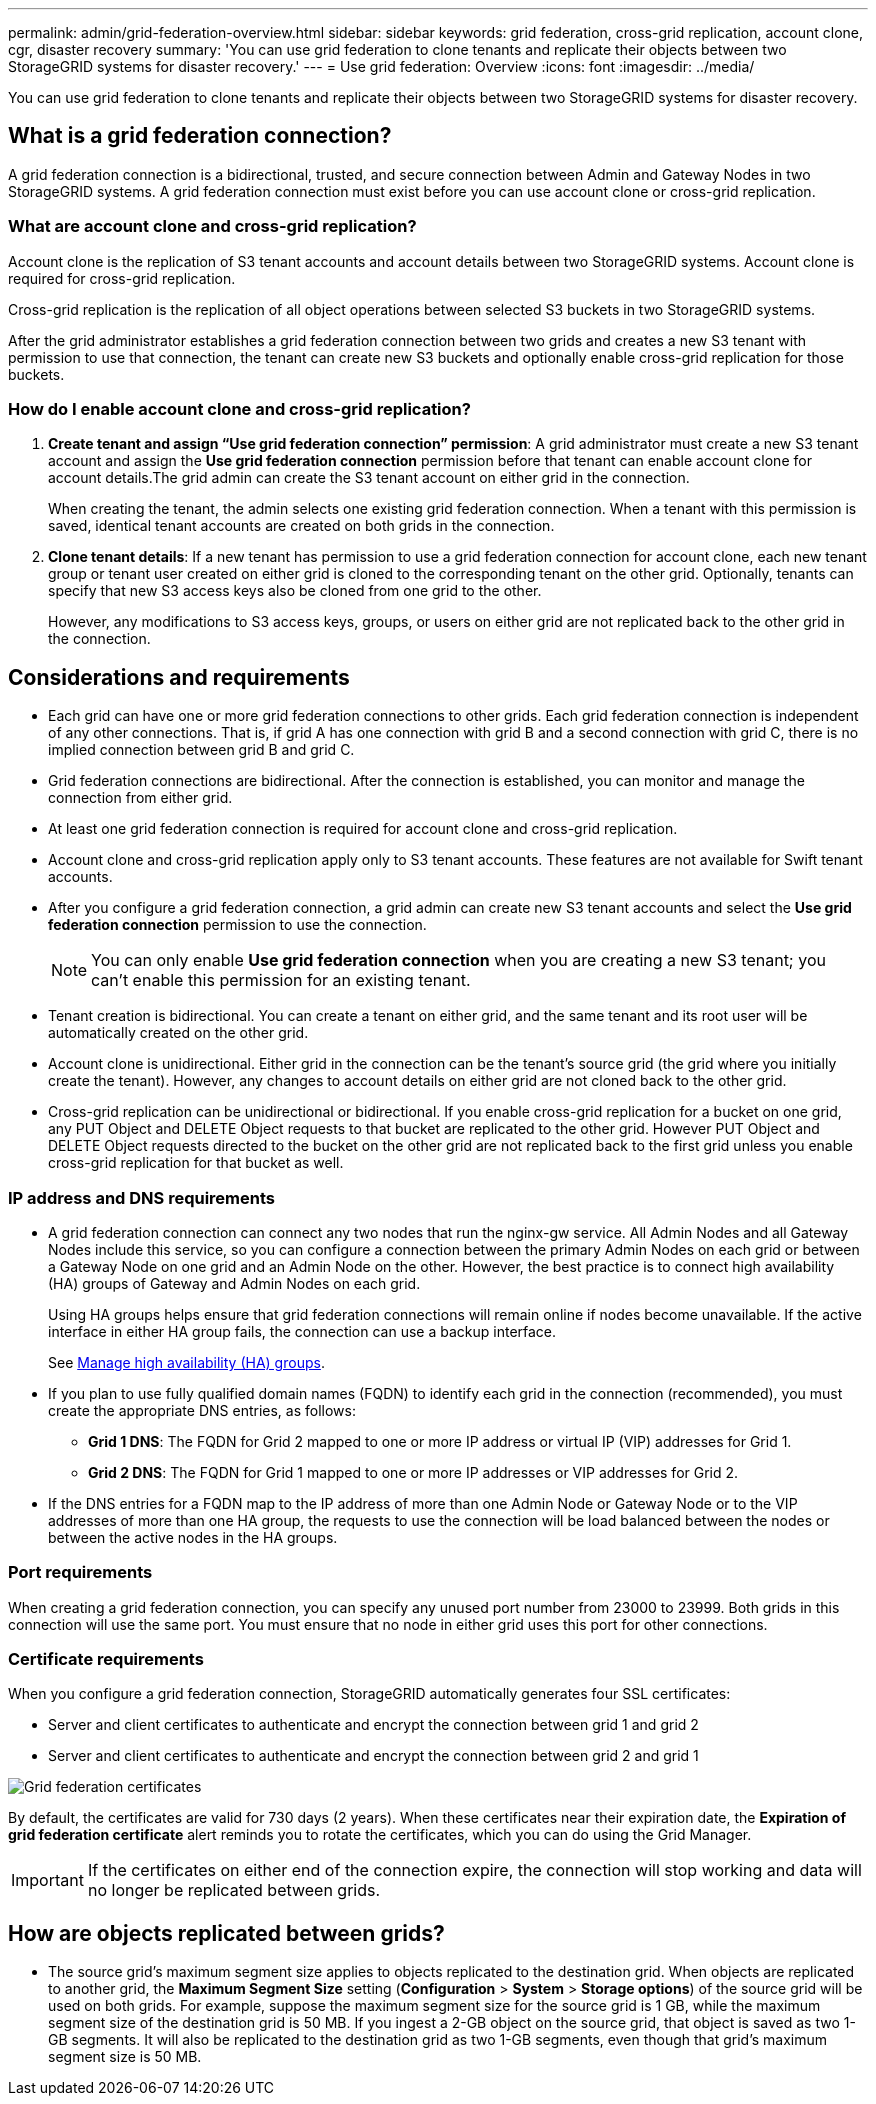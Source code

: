 ---
permalink: admin/grid-federation-overview.html
sidebar: sidebar
keywords: grid federation, cross-grid replication, account clone, cgr, disaster recovery
summary: 'You can use grid federation to clone tenants and replicate their objects between two StorageGRID systems for disaster recovery.'
---
= Use grid federation: Overview
:icons: font
:imagesdir: ../media/

[.lead]
You can use grid federation to clone tenants and replicate their objects between two StorageGRID systems for disaster recovery.

== What is a grid federation connection?

A grid federation connection is a bidirectional, trusted, and secure connection between Admin and Gateway Nodes in two StorageGRID systems. A grid federation connection must exist before you can use account clone or cross-grid replication.


=== What are account clone and cross-grid replication?

Account clone is the replication of S3 tenant accounts and account details between two StorageGRID systems. Account clone is required for cross-grid replication.

Cross-grid replication is the replication of all object operations between selected S3 buckets in two StorageGRID systems.

After the grid administrator establishes a grid federation connection between two grids and creates a new S3 tenant with permission to use that connection, the tenant can create new S3 buckets and optionally enable cross-grid replication for those buckets. 

=== How do I enable account clone and cross-grid replication?

. *Create tenant and assign "`Use grid federation connection`" permission*: A grid administrator must create a new S3 tenant account and assign the *Use grid federation connection* permission before that tenant can enable account clone for account details.The grid admin can create the S3 tenant account on either grid in the connection.
+
When creating the tenant, the admin selects one existing grid federation connection. When a tenant with this permission is saved, identical tenant accounts are created on both grids in the connection. 

. *Clone tenant details*: If a new tenant has permission to use a grid federation connection for account clone, each new tenant group or tenant user created on either grid is cloned to the corresponding tenant on the other grid. Optionally, tenants can specify that new S3 access keys also be cloned from one grid to the other.
+
However, any modifications to S3 access keys, groups, or users on either grid are not replicated back to the other grid in the connection. 

== Considerations and requirements

* Each grid can have one or more grid federation connections to other grids. Each grid federation connection is independent of any other connections. That is, if grid A has one connection with grid B and a second connection with grid C, there is no implied connection between grid B and grid C.

* Grid federation connections are bidirectional. After the connection is established, you can monitor and manage the connection from either grid. 

* At least one grid federation connection is required for account clone and cross-grid replication.

* Account clone and cross-grid replication apply only to S3 tenant accounts. These features are not available for Swift tenant accounts.

* After you configure a grid federation connection, a grid admin can create new S3 tenant accounts and select the *Use grid federation connection* permission to use the connection.
+
NOTE: You can only enable *Use grid federation connection* when you are creating a new S3 tenant; you can't enable this permission for an existing tenant.

* Tenant creation is bidirectional. You can create a tenant on either grid, and the same tenant and its root user will be automatically created on the other grid.

* Account clone is unidirectional. Either grid in the connection can be the tenant's source grid (the grid where you initially create the tenant). However, any changes to account details on either grid are not cloned back to the other grid. 

* Cross-grid replication can be unidirectional or bidirectional. If you enable cross-grid replication for a bucket on one grid, any PUT Object and DELETE Object requests to that bucket are replicated to the other grid. However PUT Object and DELETE Object requests directed to the bucket on the other grid are not replicated back to the first grid unless you enable cross-grid replication for that bucket as well. 

=== IP address and DNS requirements

* A grid federation connection can connect any two nodes that run the nginx-gw service. All Admin Nodes and all Gateway Nodes include this service, so you can configure a connection between the primary Admin Nodes on each grid or between a Gateway Node on one grid and an Admin Node on the other. However, the best practice is to connect high availability (HA) groups of Gateway and Admin Nodes on each grid.
+
Using HA groups helps ensure that grid federation connections will remain online if nodes become unavailable. If the active interface in either HA group fails, the connection can use a backup interface.
+ 
See xref:managing-high-availability-groups.adoc[Manage high availability (HA) groups].

* If you plan to use fully qualified domain names (FQDN) to identify each grid in the connection (recommended), you must create the appropriate DNS entries, as follows:

** *Grid 1 DNS*: The FQDN for Grid 2 mapped to one or more IP address or virtual IP (VIP) addresses for Grid 1. 
** *Grid 2 DNS*: The FQDN for Grid 1 mapped to one or more IP addresses or VIP addresses for Grid 2. 

* If the DNS entries for a FQDN map to the IP address of more than one Admin Node or Gateway Node or to the VIP addresses of more than one HA group, the requests to use the connection will be load balanced between the nodes or between the active nodes in the HA groups.

=== Port requirements

When creating a grid federation connection, you can specify any unused port number from 23000 to 23999. Both grids in this connection will use the same port. You must ensure that no node in either grid uses this port for other connections.

=== Certificate requirements

When you configure a grid federation connection, StorageGRID automatically generates four SSL certificates:

* Server and client certificates to authenticate and encrypt the connection between grid 1 and grid 2
* Server and client certificates to authenticate and encrypt the connection between grid 2 and grid 1

image:../media/grid-federation-certificates.png[Grid federation certificates]

By default, the certificates are valid for 730 days (2 years). When these certificates near their expiration date, 
the *Expiration of grid federation certificate* alert reminds you to rotate the certificates, which you can do using the Grid Manager. 

[IMPORTANT]
If the certificates on either end of the connection expire, the connection will stop working and data will no longer be replicated between grids. 

== How are objects replicated between grids?

* The source grid's maximum segment size applies to objects replicated to the destination grid. When objects are replicated to another grid, the *Maximum Segment Size* setting (*Configuration* > *System* > *Storage options*) of the source grid will be used on both grids. For example, suppose the maximum segment size for the source grid is 1 GB, while the maximum segment size of the destination grid is 50 MB. If you ingest a 2-GB object on the source grid, that object is saved as two 1-GB segments. It will also be replicated to the destination grid as two 1-GB segments, even though that grid's maximum segment size is 50 MB. 




